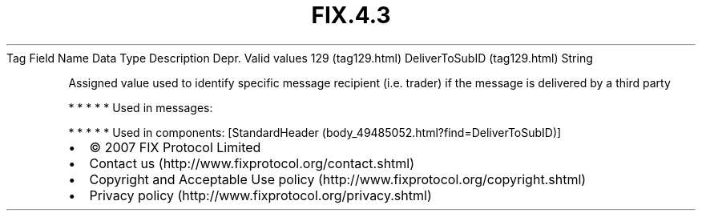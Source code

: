 .TH FIX.4.3 "" "" "Tag #129"
Tag
Field Name
Data Type
Description
Depr.
Valid values
129 (tag129.html)
DeliverToSubID (tag129.html)
String
.PP
Assigned value used to identify specific message recipient (i.e.
trader) if the message is delivered by a third party
.PP
   *   *   *   *   *
Used in messages:
.PP
   *   *   *   *   *
Used in components:
[StandardHeader (body_49485052.html?find=DeliverToSubID)]

.PD 0
.P
.PD

.PP
.PP
.IP \[bu] 2
© 2007 FIX Protocol Limited
.IP \[bu] 2
Contact us (http://www.fixprotocol.org/contact.shtml)
.IP \[bu] 2
Copyright and Acceptable Use policy (http://www.fixprotocol.org/copyright.shtml)
.IP \[bu] 2
Privacy policy (http://www.fixprotocol.org/privacy.shtml)
